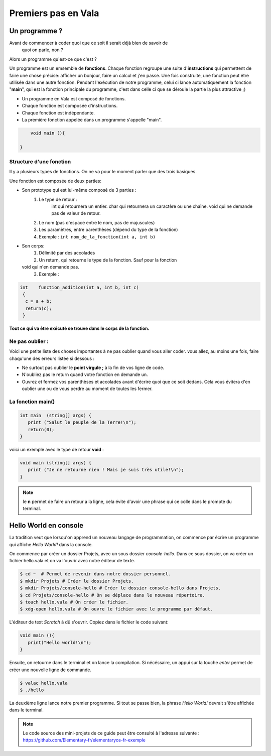 ********************
Premiers pas en Vala
********************

Un programme ?
==============

Avant de commencer à coder quoi que ce soit il serait déjà bien de savoir de
  quoi on parle, non ?

Alors un programme qu'est-ce que c'est ?

Un programme est un emsemble de **fonctions**. Chaque fonction regroupe une
suite d'**instructions** qui permettent de faire une chose précise: afficher
un bonjour, faire un calcul et j'en passe.
Une fois construite, une fonction peut être utilisée dans une autre fonction.
Pendant l'exécution de notre programme, celui ci lance automatiquement la
fonction "**main**", qui est la fonction principale du programme, c'est dans
celle ci que se déroule la partie la plus attractive ;)

- Un programme en Vala est composé de fonctions.
- Chaque fonction est composée d'instructions.
- Chaque fonction est indépendante.
- La première fonction appelée dans un programme s'appelle "main".

.. code-block:: vala

       void main (){

   }

Structure d'une fonction
------------------------

Il y a plusieurs types de fonctions. On ne va pour le moment parler que des
trois basiques.

Une fonction est composée de deux parties:

* Son prototype qui est lui-même composé de 3 parties :
	1. Le type de retour :
		int qui retournera un entier.
		char qui retournera un caractère ou une chaîne.
		void qui ne demande pas de valeur de retour.
	2. Le nom (pas d'espace entre le nom, pas de majuscules)
	3. Les paramètres, entre parenthèses (dépend du type de la fonction)
        4. Exemple : ``int nom_de_la_fonction(int a, int b)``
* Son corps:
	1. Délimité par des accolades
	2. Un return, qui retourne le type de la fonction.  Sauf pour la fonction
  void qui n'en demande pas.
	3. Exemple :

.. code-block:: text

	int    function_addition(int a, int b, int c)
	 {
          c = a + b;
          return(c);
         }

**Tout ce qui va être exécuté se trouve dans le corps de la fonction.**

Ne pas oublier :
----------------

Voici une petite liste des choses importantes à ne pas oublier quand vous
aller coder. vous allez, au moins une fois, faire chaqu'une des erreurs
listée si dessous :

* Ne surtout pas oublier le **point virgule ;** à la fin de vos ligne de
  code.
* N'oubliez pas le return quand votre fonction en demande un.
* Ouvrez et fermez vos parenthèses et accolades avant d'écrire quoi que ce
  soit dedans. Cela vous évitera d'en oublier une ou de vous perdre au moment
  de toutes les fermer.

La fonction main()
------------------

.. code-block:: vala

   int main  (string[] args) {
      print ("Salut le peuple de la Terre!\n");
      return(0);
   }

voici un exemple avec le type de retour **void** :

.. code-block:: vala

   void main (string[] args) {
      print ("Je ne retourne rien ! Mais je suis très utile!\n");
   }

.. note::
   le **\n** permet de faire un retour a la ligne, cela évite d'avoir une phrase qui ce colle dans le prompte du terminal.

Hello World en console
======================
La tradition veut que lorsqu'on apprend un nouveau langage de programmation,
on commence par écrire un programme qui affiche *Hello World!* dans la console.

On commence par créer un dossier Projets, avec un sous dossier
*console-hello*. Dans ce sous dossier, on va créer un fichier hello.vala et on
va l'ouvrir avec notre éditeur de texte.

.. code-block:: bash

   $ cd ~  # Permet de revenir dans notre dossier personnel.
   $ mkdir Projets # Créer le dossier Projets.
   $ mkdir Projets/console-hello # Créer le dossier console-hello dans Projets.
   $ cd Projets/console-hello # On se déplace dans le nouveau répertoire.
   $ touch hello.vala # On créer le fichier.
   $ xdg-open hello.vala # On ouvre le fichier avec le programme par défaut.

L'éditeur de text *Scratch* à dû s'ouvrir. Copiez dans le fichier le code
suivant:

.. code-block:: vala

   void main (){
      print("Hello world!\n");
   }

Ensuite, on retourne dans le terminal et on lance la compilation. Si
nécéssaire, un appui sur la touche *enter* permet de créer une nouvelle ligne
de commande.

.. code-block:: bash

   $ valac hello.vala
   $ ./hello

La deuxième ligne lance notre premier programme. Si tout se passe bien, la
phrase *Hello World!* devrait s'être affichée dans le terminal.

.. note::
   Le code source des mini-projets de ce guide peut être consulté à l'adresse
   suivante : https://github.com/Elementary-fr/elementaryos-fr-exemple
